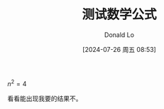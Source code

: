 #+HUGO_BASE_DIR: ../../
#+TITLE: 测试数学公式
#+DATE: [2024-07-26 周五 08:53]
#+HUGO_AUTO_SET_LASTMOD: t
#+HUGO_TAGS: math
#+HUGO_DRAFT: false
#+AUTHOR: Donald Lo
#+HUGO_SECTION: posts

#+hugo: more


$n^2 = 4$

看看能出现我要的结果不。
